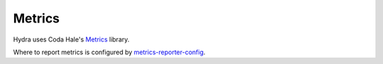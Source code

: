 .. Licensed under the Apache License, Version 2.0 (the "License");
   you may not use this file except in compliance with the License.
   You may obtain a copy of the License at

   http://www.apache.org/licenses/LICENSE-2.0

   Unless required by applicable law or agreed to in writing, software
   distributed under the License is distributed on an "AS IS" BASIS,
   WITHOUT WARRANTIES OR CONDITIONS OF ANY KIND, either express or
   implied.  See the License for the specific language governing
   permissions and limitations under the License.


.. _metrics:

#######
Metrics
#######

Hydra uses Coda Hale's `Metrics <http://metrics.codahale.com/>`_ library.

Where to report metrics is configured by `metrics-reporter-config <https://github.com/addthis/metrics-reporter-config>`_.

